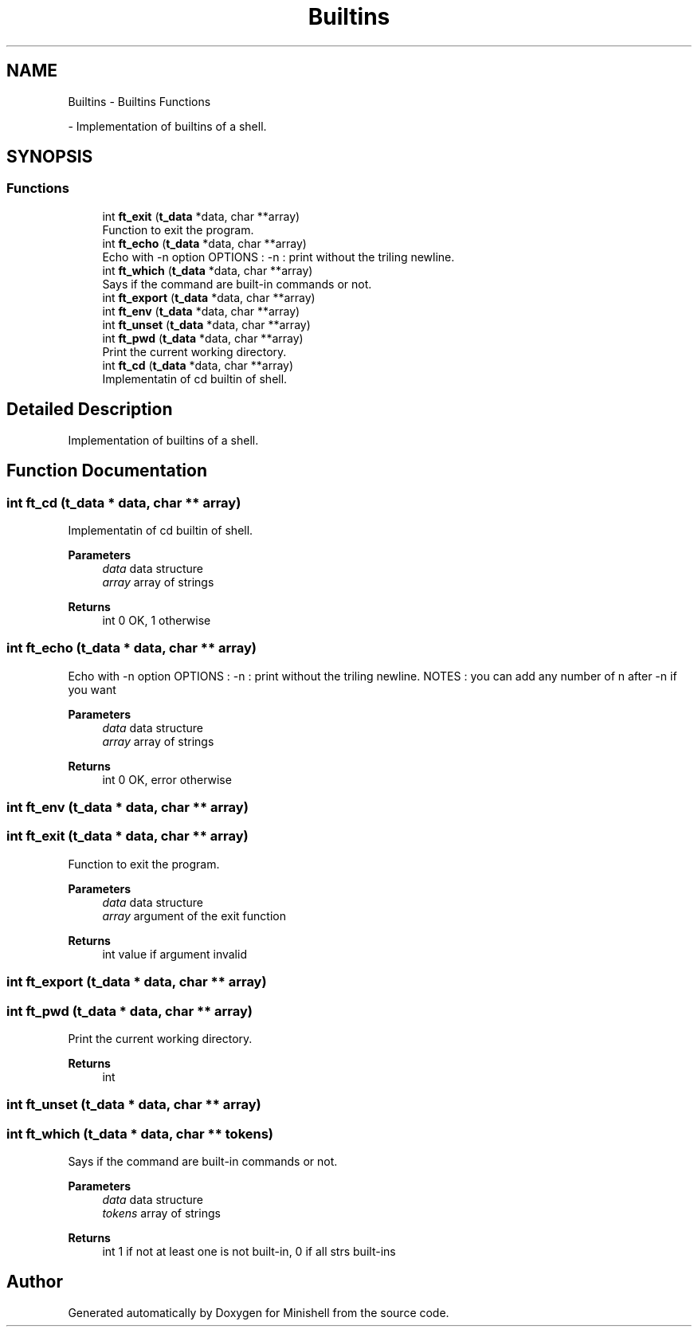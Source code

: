 .TH "Builtins" 3 "Minishell" \" -*- nroff -*-
.ad l
.nh
.SH NAME
Builtins \- Builtins Functions
.PP
 \- Implementation of builtins of a shell\&.  

.SH SYNOPSIS
.br
.PP
.SS "Functions"

.in +1c
.ti -1c
.RI "int \fBft_exit\fP (\fBt_data\fP *data, char **array)"
.br
.RI "Function to exit the program\&. "
.ti -1c
.RI "int \fBft_echo\fP (\fBt_data\fP *data, char **array)"
.br
.RI "Echo with -n option OPTIONS : -n : print without the triling newline\&. "
.ti -1c
.RI "int \fBft_which\fP (\fBt_data\fP *data, char **array)"
.br
.RI "Says if the command are built-in commands or not\&. "
.ti -1c
.RI "int \fBft_export\fP (\fBt_data\fP *data, char **array)"
.br
.ti -1c
.RI "int \fBft_env\fP (\fBt_data\fP *data, char **array)"
.br
.ti -1c
.RI "int \fBft_unset\fP (\fBt_data\fP *data, char **array)"
.br
.ti -1c
.RI "int \fBft_pwd\fP (\fBt_data\fP *data, char **array)"
.br
.RI "Print the current working directory\&. "
.ti -1c
.RI "int \fBft_cd\fP (\fBt_data\fP *data, char **array)"
.br
.RI "Implementatin of cd builtin of shell\&. "
.in -1c
.SH "Detailed Description"
.PP 
Implementation of builtins of a shell\&. 


.SH "Function Documentation"
.PP 
.SS "int ft_cd (\fBt_data\fP * data, char ** array)"

.PP
Implementatin of cd builtin of shell\&. 
.PP
\fBParameters\fP
.RS 4
\fIdata\fP data structure 
.br
\fIarray\fP array of strings 
.RE
.PP
\fBReturns\fP
.RS 4
int 0 OK, 1 otherwise 
.RE
.PP

.SS "int ft_echo (\fBt_data\fP * data, char ** array)"

.PP
Echo with -n option OPTIONS : -n : print without the triling newline\&. NOTES : you can add any number of n after -n if you want

.PP
\fBParameters\fP
.RS 4
\fIdata\fP data structure 
.br
\fIarray\fP array of strings 
.RE
.PP
\fBReturns\fP
.RS 4
int 0 OK, error otherwise 
.RE
.PP

.SS "int ft_env (\fBt_data\fP * data, char ** array)"

.SS "int ft_exit (\fBt_data\fP * data, char ** array)"

.PP
Function to exit the program\&. 
.PP
\fBParameters\fP
.RS 4
\fIdata\fP data structure 
.br
\fIarray\fP argument of the exit function 
.RE
.PP
\fBReturns\fP
.RS 4
int value if argument invalid 
.RE
.PP

.SS "int ft_export (\fBt_data\fP * data, char ** array)"

.SS "int ft_pwd (\fBt_data\fP * data, char ** array)"

.PP
Print the current working directory\&. 
.PP
\fBReturns\fP
.RS 4
int 
.RE
.PP

.SS "int ft_unset (\fBt_data\fP * data, char ** array)"

.SS "int ft_which (\fBt_data\fP * data, char ** tokens)"

.PP
Says if the command are built-in commands or not\&. 
.PP
\fBParameters\fP
.RS 4
\fIdata\fP data structure 
.br
\fItokens\fP array of strings 
.RE
.PP
\fBReturns\fP
.RS 4
int 1 if not at least one is not built-in, 0 if all strs built-ins 
.RE
.PP

.SH "Author"
.PP 
Generated automatically by Doxygen for Minishell from the source code\&.
